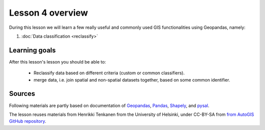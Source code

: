 Lesson 4 overview
=================

During this lesson we will learn a few really useful and commonly used GIS functionalities using Geopandas, namely:

1. :doc:`Data classification <reclassify>`

.. comented_out
    3. :doc:`Exercise 4 <ex-4>`
    4. :doc:`Exercise 4 hints <exercise-4-hints>`

Learning goals
--------------

After this lesson's lesson you should be able to:

 - Reclassify data based on different criteria (custom or common classifiers).

 - merge data, i.e. join spatial and non-spatial datasets together, based on some common identifier.


Sources
-------

Following materials are partly based on documentation of `Geopandas <http://geopandas.org/geocoding.html>`__, `Pandas <http://pandas.pydata.org/>`__, `Shapely
<http://toblerity.org/shapely/manual.html#>`__, and `pysal <http://pysal.readthedocs.io/en/latest/>`_.

The lesson reuses materials from Henrikki Tenkanen from the University of Helsinki, under CC-BY-SA from `from AutoGIS GitHub repository <https://github.com/Automating-GIS-processes/2017>`_.


